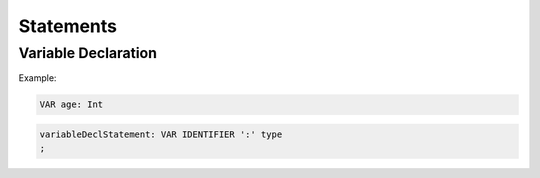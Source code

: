 **********************
Statements
**********************

Variable Declaration
--------------------

Example:

.. code-block:: 

    VAR age: Int

.. code-block:: antlr

    variableDeclStatement: VAR IDENTIFIER ':' type
    ;